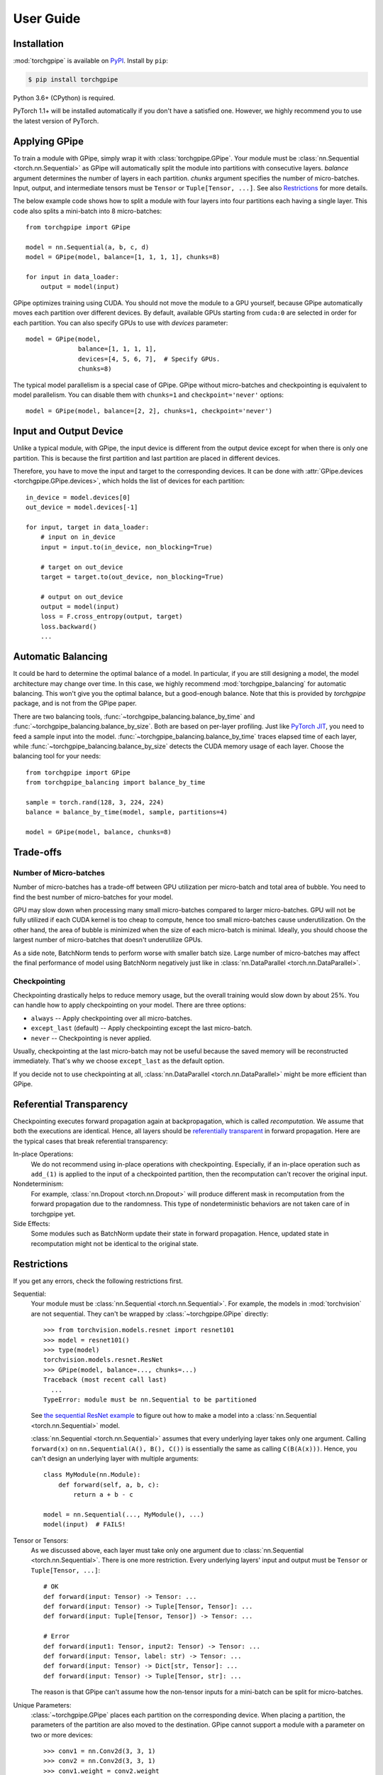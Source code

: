 User Guide
==========

Installation
~~~~~~~~~~~~

:mod:`torchgpipe` is available on PyPI_. Install by ``pip``:

.. sourcecode:: console

   $ pip install torchgpipe

.. _PyPI: https://pypi.org/project/torchgpipe

Python 3.6+ (CPython) is required.

PyTorch 1.1+ will be installed automatically if you don't have a satisfied one.
However, we highly recommend you to use the latest version of PyTorch.

Applying GPipe
~~~~~~~~~~~~~~

To train a module with GPipe, simply wrap it with :class:`torchgpipe.GPipe`.
Your module must be :class:`nn.Sequential <torch.nn.Sequential>` as GPipe will
automatically split the module into partitions with consecutive layers.
`balance` argument determines the number of layers in each partition. `chunks`
argument specifies the number of micro-batches. Input, output, and intermediate
tensors must be ``Tensor`` or ``Tuple[Tensor, ...]``. See also `Restrictions`_
for more details.

The below example code shows how to split a module with four layers into four
partitions each having a single layer. This code also splits a mini-batch into
8 micro-batches::

   from torchgpipe import GPipe

   model = nn.Sequential(a, b, c, d)
   model = GPipe(model, balance=[1, 1, 1, 1], chunks=8)

   for input in data_loader:
       output = model(input)

GPipe optimizes training using CUDA. You should not move the module to a GPU
yourself, because GPipe automatically moves each partition over different
devices. By default, available GPUs starting from ``cuda:0`` are selected in
order for each partition. You can also specify GPUs to use with `devices`
parameter::

   model = GPipe(model,
                 balance=[1, 1, 1, 1],
                 devices=[4, 5, 6, 7],  # Specify GPUs.
                 chunks=8)

The typical model parallelism is a special case of GPipe. GPipe without
micro-batches and checkpointing is equivalent to model parallelism. You can
disable them with ``chunks=1`` and ``checkpoint='never'`` options::

   model = GPipe(model, balance=[2, 2], chunks=1, checkpoint='never')

Input and Output Device
~~~~~~~~~~~~~~~~~~~~~~~

Unlike a typical module, with GPipe, the input device is different from the
output device except for when there is only one partition. This is because the
first partition and last partition are placed in different devices.

Therefore, you have to move the input and target to the corresponding devices.
It can be done with :attr:`GPipe.devices <torchgpipe.GPipe.devices>`, which
holds the list of devices for each partition::

   in_device = model.devices[0]
   out_device = model.devices[-1]

   for input, target in data_loader:
       # input on in_device
       input = input.to(in_device, non_blocking=True)

       # target on out_device
       target = target.to(out_device, non_blocking=True)

       # output on out_device
       output = model(input)
       loss = F.cross_entropy(output, target)
       loss.backward()
       ...

Automatic Balancing
~~~~~~~~~~~~~~~~~~~

It could be hard to determine the optimal balance of a model. In particular, if
you are still designing a model, the model architecture may change over time.
In this case, we highly recommend :mod:`torchgpipe_balancing` for automatic
balancing. This won't give you the optimal balance, but a good-enough balance.
Note that this is provided by `torchgpipe` package, and is not from the GPipe
paper.

There are two balancing tools, :func:`~torchgpipe_balancing.balance_by_time`
and :func:`~torchgpipe_balancing.balance_by_size`. Both are based on per-layer
profiling. Just like `PyTorch JIT`_, you need to feed a sample input into the
model. :func:`~torchgpipe_balancing.balance_by_time` traces elapsed time of
each layer, while :func:`~torchgpipe_balancing.balance_by_size` detects the
CUDA memory usage of each layer. Choose the balancing tool for your needs::

   from torchgpipe import GPipe
   from torchgpipe_balancing import balance_by_time

   sample = torch.rand(128, 3, 224, 224)
   balance = balance_by_time(model, sample, partitions=4)

   model = GPipe(model, balance, chunks=8)

.. _PyTorch JIT: https://pytorch.org/docs/stable/jit.html

Trade-offs
~~~~~~~~~~

Number of Micro-batches
-----------------------

Number of micro-batches has a trade-off between GPU utilization per micro-batch
and total area of bubble. You need to find the best number of micro-batches for
your model.

GPU may slow down when processing many small micro-batches compared to larger
micro-batches. GPU will not be fully utilized if each CUDA kernel is too cheap
to compute, hence too small micro-batches cause underutilization. On the other
hand, the area of bubble is minimized when the size of each micro-batch is
minimal. Ideally, you should choose the largest number of micro-batches that
doesn't underutilize GPUs.

As a side note, BatchNorm tends to perform worse with smaller batch size. Large
number of micro-batches may affect the final performance of model using
BatchNorm negatively just like in :class:`nn.DataParallel
<torch.nn.DataParallel>`.

Checkpointing
-------------

Checkpointing drastically helps to reduce memory usage, but the overall
training would slow down by about 25%. You can handle how to apply
checkpointing on your model. There are three options:

- ``always`` -- Apply checkpointing over all micro-batches.
- ``except_last`` (default) -- Apply checkpointing except the last micro-batch.
- ``never`` -- Checkpointing is never applied.

Usually, checkpointing at the last micro-batch may not be useful because the
saved memory will be reconstructed immediately. That's why we choose
``except_last`` as the default option.

If you decide not to use checkpointing at all, :class:`nn.DataParallel
<torch.nn.DataParallel>` might be more efficient than GPipe.

Referential Transparency
~~~~~~~~~~~~~~~~~~~~~~~~

Checkpointing executes forward propagation again at backpropagation, which is
called `recomputation`. We assume that both the executions are identical.
Hence, all layers should be `referentially transparent
<https://en.wikipedia.org/wiki/Referential_transparency>`_ in forward
propagation. Here are the typical cases that break referential transparency:

In-place Operations:
   We do not recommend using in-place operations with checkpointing.
   Especially, if an in-place operation such as ``add_(1)`` is applied to the
   input of a checkpointed partition, then the recomputation can't recover the
   original input.

Nondeterminism:
   For example, :class:`nn.Dropout <torch.nn.Dropout>` will produce different
   mask in recomputation from the forward propagation due to the randomness.
   This type of nondeterministic behaviors are not taken care of in torchgpipe
   yet.

Side Effects:
   Some modules such as BatchNorm update their state in forward propagation.
   Hence, updated state in recomputation might not be identical to the original
   state.

Restrictions
~~~~~~~~~~~~

If you get any errors, check the following restrictions first.

Sequential:
   Your module must be :class:`nn.Sequential <torch.nn.Sequential>`. For
   example, the models in :mod:`torchvision` are not sequential. They can't be
   wrapped by :class:`~torchgpipe.GPipe` directly::

      >>> from torchvision.models.resnet import resnet101
      >>> model = resnet101()
      >>> type(model)
      torchvision.models.resnet.ResNet
      >>> GPipe(model, balance=..., chunks=...)
      Traceback (most recent call last)
        ...
      TypeError: module must be nn.Sequential to be partitioned

   See `the sequential ResNet example`_ to figure out how to make a  model into
   a :class:`nn.Sequential <torch.nn.Sequential>` model.

   .. _the sequential ResNet example:
      https://github.com/kakaobrain/torchgpipe/tree/master/examples/resnet

   :class:`nn.Sequential <torch.nn.Sequential>` assumes that every underlying
   layer takes only one argument. Calling ``forward(x)`` on
   ``nn.Sequential(A(), B(), C())`` is essentially the same as calling
   ``C(B(A(x)))``. Hence, you can't design an underlying layer with multiple
   arguments::

      class MyModule(nn.Module):
          def forward(self, a, b, c):
              return a + b - c

      model = nn.Sequential(..., MyModule(), ...)
      model(input)  # FAILS!

Tensor or Tensors:
   As we discussed above, each layer must take only one argument due to
   :class:`nn.Sequential <torch.nn.Sequential>`. There is one more restriction.
   Every underlying layers' input and output must be ``Tensor`` or
   ``Tuple[Tensor, ...]``::

      # OK
      def forward(input: Tensor) -> Tensor: ...
      def forward(input: Tensor) -> Tuple[Tensor, Tensor]: ...
      def forward(input: Tuple[Tensor, Tensor]) -> Tensor: ...

      # Error
      def forward(input1: Tensor, input2: Tensor) -> Tensor: ...
      def forward(input: Tensor, label: str) -> Tensor: ...
      def forward(input: Tensor) -> Dict[str, Tensor]: ...
      def forward(input: Tensor) -> Tuple[Tensor, str]: ...

   The reason is that GPipe can't assume how the non-tensor inputs for a
   mini-batch can be split for micro-batches.

Unique Parameters:
   :class:`~torchgpipe.GPipe` places each partition on the corresponding
   device. When placing a partition, the parameters of the partition are also
   moved to the destination. GPipe cannot support a module with a parameter on
   two or more devices::

      >>> conv1 = nn.Conv2d(3, 3, 1)
      >>> conv2 = nn.Conv2d(3, 3, 1)
      >>> conv1.weight = conv2.weight
      >>> model = nn.Sequential(conv1, conv2)
      >>> model = GPipe(model, balance=[1, 1], ...)
      Traceback (most recent call last)
        ...
      ValueError: module with duplicate parameters in distinct children is not supported

Complex Modules
~~~~~~~~~~~~~~~

This part of the documentation discusses how to implement a complex module
compatible with :class:`~torchgpipe.GPipe`. First, you should understand how
GPipe works. See :ref:`Understanding GPipe`.

Skip Connections
----------------

Many deep learning models, such as ResNet or AmoebaNet, contain skip
connections. There are two ways to implement skip connections. Let's assume we
have to implement a skip connection like this::

   latent = layer1(input)
   latent = layer2(latent)
   output = layer3(latent) + input  # skip connection

To make this module sequential, we define modules for each layer. Simply,
a skip connection can be implemented by making underlying layers with
``Tuple[Tensor, Tensor]`` parameter and return type::

   class Layer1(nn.Module):
       #         ┌────────────────┐
       # input --│-+-> layer1 ----│--> output
       #         │ '--------------│--> skip
       #         └────────────────┘
       def forward(self, input: Tensor) -> Tuple[Tensor, Tensor]:
           return layer1(input), input

   class Layer2(nn.Module):
       #         ┌────────────────┐
       # input --│---> layer2 ----│--> output
       #  skip --│----------------│--> skip
       #         └────────────────┘
       def forward(self, input_and_skip: Tuple[Tensor, Tensor]) -> Tuple[Tensor, Tensor]:
           input, skip = input_and_skip
           return layer2(input), skip

   class Layer3(nn.Module):
       #         ┌────────────────┐
       # input --│---> layer3 --+-│--> output
       #  skip --│--------------' │
       #         └────────────────┘
       def forward(self, input_and_skip: Tuple[Tensor, Tensor]) -> Tensor:
           input, skip = input_and_skip
           return layer3(input) + skip

   model = nn.Sequential(Layer1(), Layer2(), Layer3())

Because of the skip connection being represented as a normal parameter, GPipe
can move the tensors from partition to partition::

   model = GPipe(model, balance=[1, 1, 1], chunks=8)

It is the most straightforward approach to implement skip connections. But
there is a disadvantage. In the above example, the skip tensor is copied to the
second device, but it is never used on the second device. Unnecessarily copying
tensor wastes time and memory.

Detecting Recomputation
-----------------------

Checkpointing in GPipe performs forward propagations twice. The second forward
propagation is called `recomputation`. This may cause a problem when a module
such as :class:`nn.BatchNorm2d <torch.nn.BatchNorm2d>` updates its running
estimates of batch statistics on each forward propagation. It should not update
the running estimates again during the recomputation. To avoid updating the
running estimates twice, modules' ``forward`` method needs be able to detect
that this is the recomputation.

It can be done by :func:`~torchgpipe.is_recomputing`. This function returns
``True`` if called during the recomputation::

   class Counter(nn.Module):
       def __init__(self):
           super().__init__()
           self.counter = 0

       def forward(self, input):
           if not is_recomputing():
               self.counter += 1
           return input

.. note::

   ``deferred_batch_norm=True`` on :class:`~torchgpipe.GPipe` will prevent
   updating the running statistics twice.
